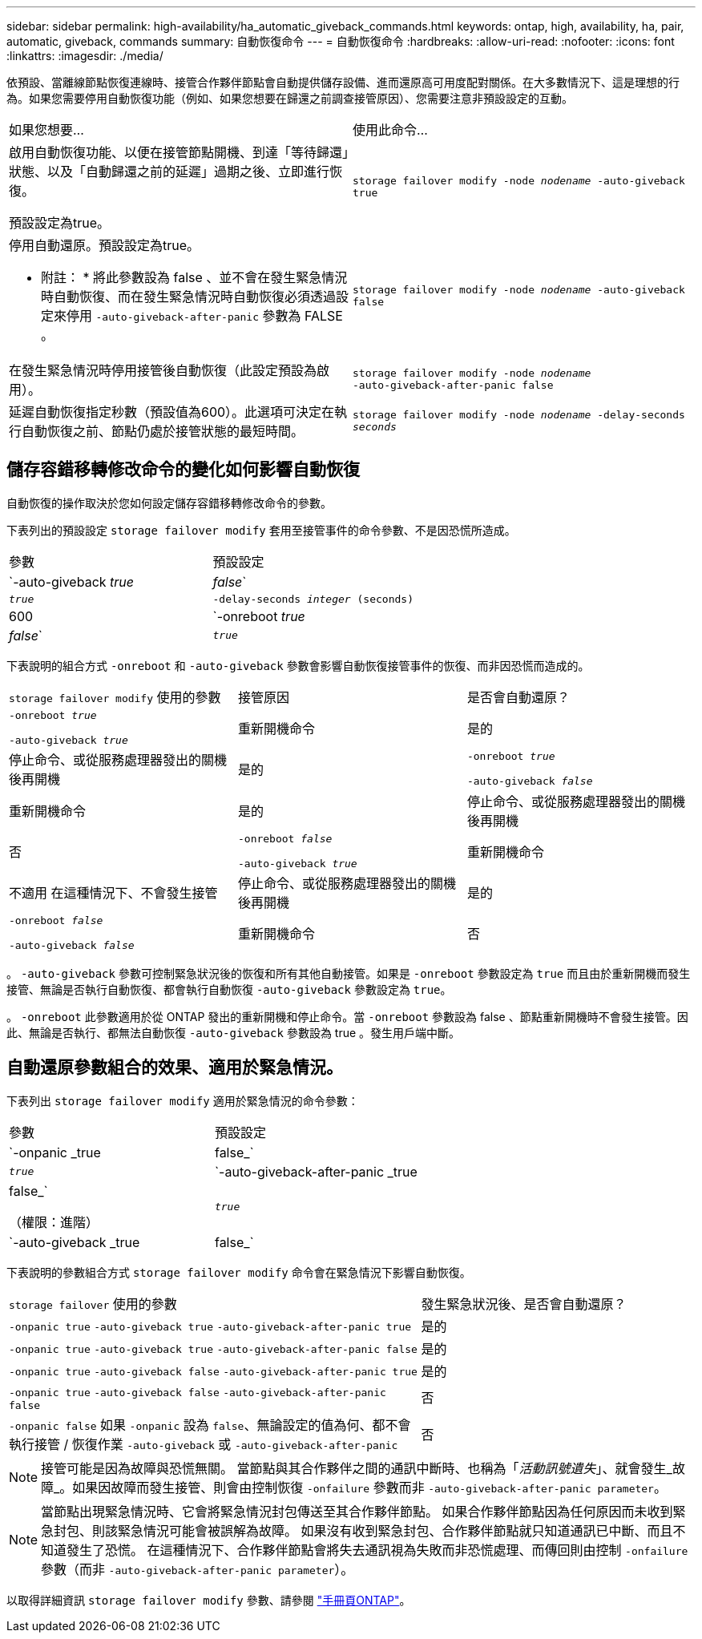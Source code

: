 ---
sidebar: sidebar 
permalink: high-availability/ha_automatic_giveback_commands.html 
keywords: ontap, high, availability, ha, pair, automatic, giveback, commands 
summary: 自動恢復命令 
---
= 自動恢復命令
:hardbreaks:
:allow-uri-read: 
:nofooter: 
:icons: font
:linkattrs: 
:imagesdir: ./media/


[role="lead"]
依預設、當離線節點恢復連線時、接管合作夥伴節點會自動提供儲存設備、進而還原高可用度配對關係。在大多數情況下、這是理想的行為。如果您需要停用自動恢復功能（例如、如果您想要在歸還之前調查接管原因）、您需要注意非預設設定的互動。

|===


| 如果您想要... | 使用此命令... 


 a| 
啟用自動恢復功能、以便在接管節點開機、到達「等待歸還」狀態、以及「自動歸還之前的延遲」過期之後、立即進行恢復。

預設設定為true。
 a| 
`storage failover modify ‑node _nodename_ ‑auto‑giveback true`



 a| 
停用自動還原。預設設定為true。

* 附註： * 將此參數設為 false 、並不會在發生緊急情況時自動恢復、而在發生緊急情況時自動恢復必須透過設定來停用 `‑auto‑giveback‑after‑panic` 參數為 FALSE 。
 a| 
`storage failover modify ‑node _nodename_ ‑auto‑giveback false`



 a| 
在發生緊急情況時停用接管後自動恢復（此設定預設為啟用）。
 a| 
`storage failover modify ‑node _nodename_ ‑auto‑giveback‑after‑panic false`



 a| 
延遲自動恢復指定秒數（預設值為600）。此選項可決定在執行自動恢復之前、節點仍處於接管狀態的最短時間。
 a| 
`storage failover modify ‑node _nodename_ ‑delay‑seconds _seconds_`

|===


== 儲存容錯移轉修改命令的變化如何影響自動恢復

自動恢復的操作取決於您如何設定儲存容錯移轉修改命令的參數。

下表列出的預設設定 `storage failover modify` 套用至接管事件的命令參數、不是因恐慌所造成。

|===


| 參數 | 預設設定 


 a| 
`-auto-giveback _true_ | _false_`
 a| 
`_true_`



 a| 
`-delay-seconds _integer_ (seconds)`
 a| 
600



 a| 
`-onreboot _true_ | _false_`
 a| 
`_true_`

|===
下表說明的組合方式 `-onreboot` 和 `-auto-giveback` 參數會影響自動恢復接管事件的恢復、而非因恐慌而造成的。

|===


| `storage failover modify` 使用的參數 | 接管原因 | 是否會自動還原？ 


 a| 
`-onreboot _true_`

`-auto-giveback _true_`
| 重新開機命令 | 是的 


| 停止命令、或從服務處理器發出的關機後再開機 | 是的 


 a| 
`-onreboot _true_`

`-auto-giveback _false_`
| 重新開機命令 | 是的 


| 停止命令、或從服務處理器發出的關機後再開機 | 否 


 a| 
`-onreboot _false_`

`-auto-giveback _true_`
| 重新開機命令 | 不適用
在這種情況下、不會發生接管 


| 停止命令、或從服務處理器發出的關機後再開機 | 是的 


 a| 
`-onreboot _false_`

`-auto-giveback _false_`
| 重新開機命令 | 否 


| 停止命令、或從服務處理器發出的關機後再開機 | 否 
|===
。 `-auto-giveback` 參數可控制緊急狀況後的恢復和所有其他自動接管。如果是 `-onreboot` 參數設定為 `true` 而且由於重新開機而發生接管、無論是否執行自動恢復、都會執行自動恢復 `-auto-giveback` 參數設定為 `true`。

。 `-onreboot` 此參數適用於從 ONTAP 發出的重新開機和停止命令。當 `-onreboot` 參數設為 false 、節點重新開機時不會發生接管。因此、無論是否執行、都無法自動恢復 `-auto-giveback` 參數設為 true 。發生用戶端中斷。



== 自動還原參數組合的效果、適用於緊急情況。

下表列出 `storage failover modify` 適用於緊急情況的命令參數：

|===


| 參數 | 預設設定 


 a| 
`-onpanic _true | false_`
 a| 
`_true_`



 a| 
`-auto-giveback-after-panic _true | false_`

（權限：進階）
 a| 
`_true_`



 a| 
`-auto-giveback _true | false_`
 a| 
`_true_`

|===
下表說明的參數組合方式 `storage failover modify` 命令會在緊急情況下影響自動恢復。

[cols="60,40"]
|===


| `storage failover` 使用的參數 | 發生緊急狀況後、是否會自動還原？ 


| `-onpanic true`
`-auto-giveback true`
`-auto-giveback-after-panic true` | 是的 


| `-onpanic true`
`-auto-giveback true`
`-auto-giveback-after-panic false` | 是的 


| `-onpanic true`
`-auto-giveback false`
`-auto-giveback-after-panic true` | 是的 


| `-onpanic true`
`-auto-giveback false`
`-auto-giveback-after-panic false` | 否 


| `-onpanic false`
如果 `-onpanic` 設為 `false`、無論設定的值為何、都不會執行接管 / 恢復作業 `-auto-giveback` 或 `-auto-giveback-after-panic` | 否 
|===

NOTE: 接管可能是因為故障與恐慌無關。  當節點與其合作夥伴之間的通訊中斷時、也稱為「_活動訊號遺失_」、就會發生_故障_。如果因故障而發生接管、則會由控制恢復 `-onfailure` 參數而非 `-auto-giveback-after-panic parameter`。


NOTE: 當節點出現緊急情況時、它會將緊急情況封包傳送至其合作夥伴節點。  如果合作夥伴節點因為任何原因而未收到緊急封包、則該緊急情況可能會被誤解為故障。  如果沒有收到緊急封包、合作夥伴節點就只知道通訊已中斷、而且不知道發生了恐慌。  在這種情況下、合作夥伴節點會將失去通訊視為失敗而非恐慌處理、而傳回則由控制 `-onfailure` 參數（而非 `-auto-giveback-after-panic parameter`）。

以取得詳細資訊 `storage failover modify` 參數、請參閱 link:https://docs.netapp.com/us-en/ontap-cli/storage-failover-modify.html["手冊頁ONTAP"]。
